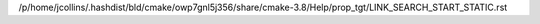/p/home/jcollins/.hashdist/bld/cmake/owp7gnl5j356/share/cmake-3.8/Help/prop_tgt/LINK_SEARCH_START_STATIC.rst